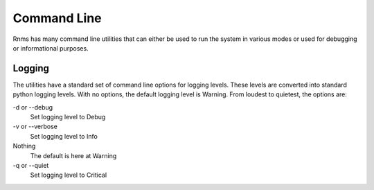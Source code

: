 Command Line
============
Rnms has many command line utilities that can either be used to run the
system in various modes or used for debugging or informational purposes.

Logging
-------
The utilities have a standard set of command line options for logging
levels. These levels are converted into standard python logging levels.
With no options, the default logging level is Warning. From loudest to
quietest, the options are:

-d or --debug
  Set logging level to Debug
-v or --verbose
  Set logging level to Info
Nothing
  The default is here at Warning
-q or --quiet
  Set logging level to Critical
 
